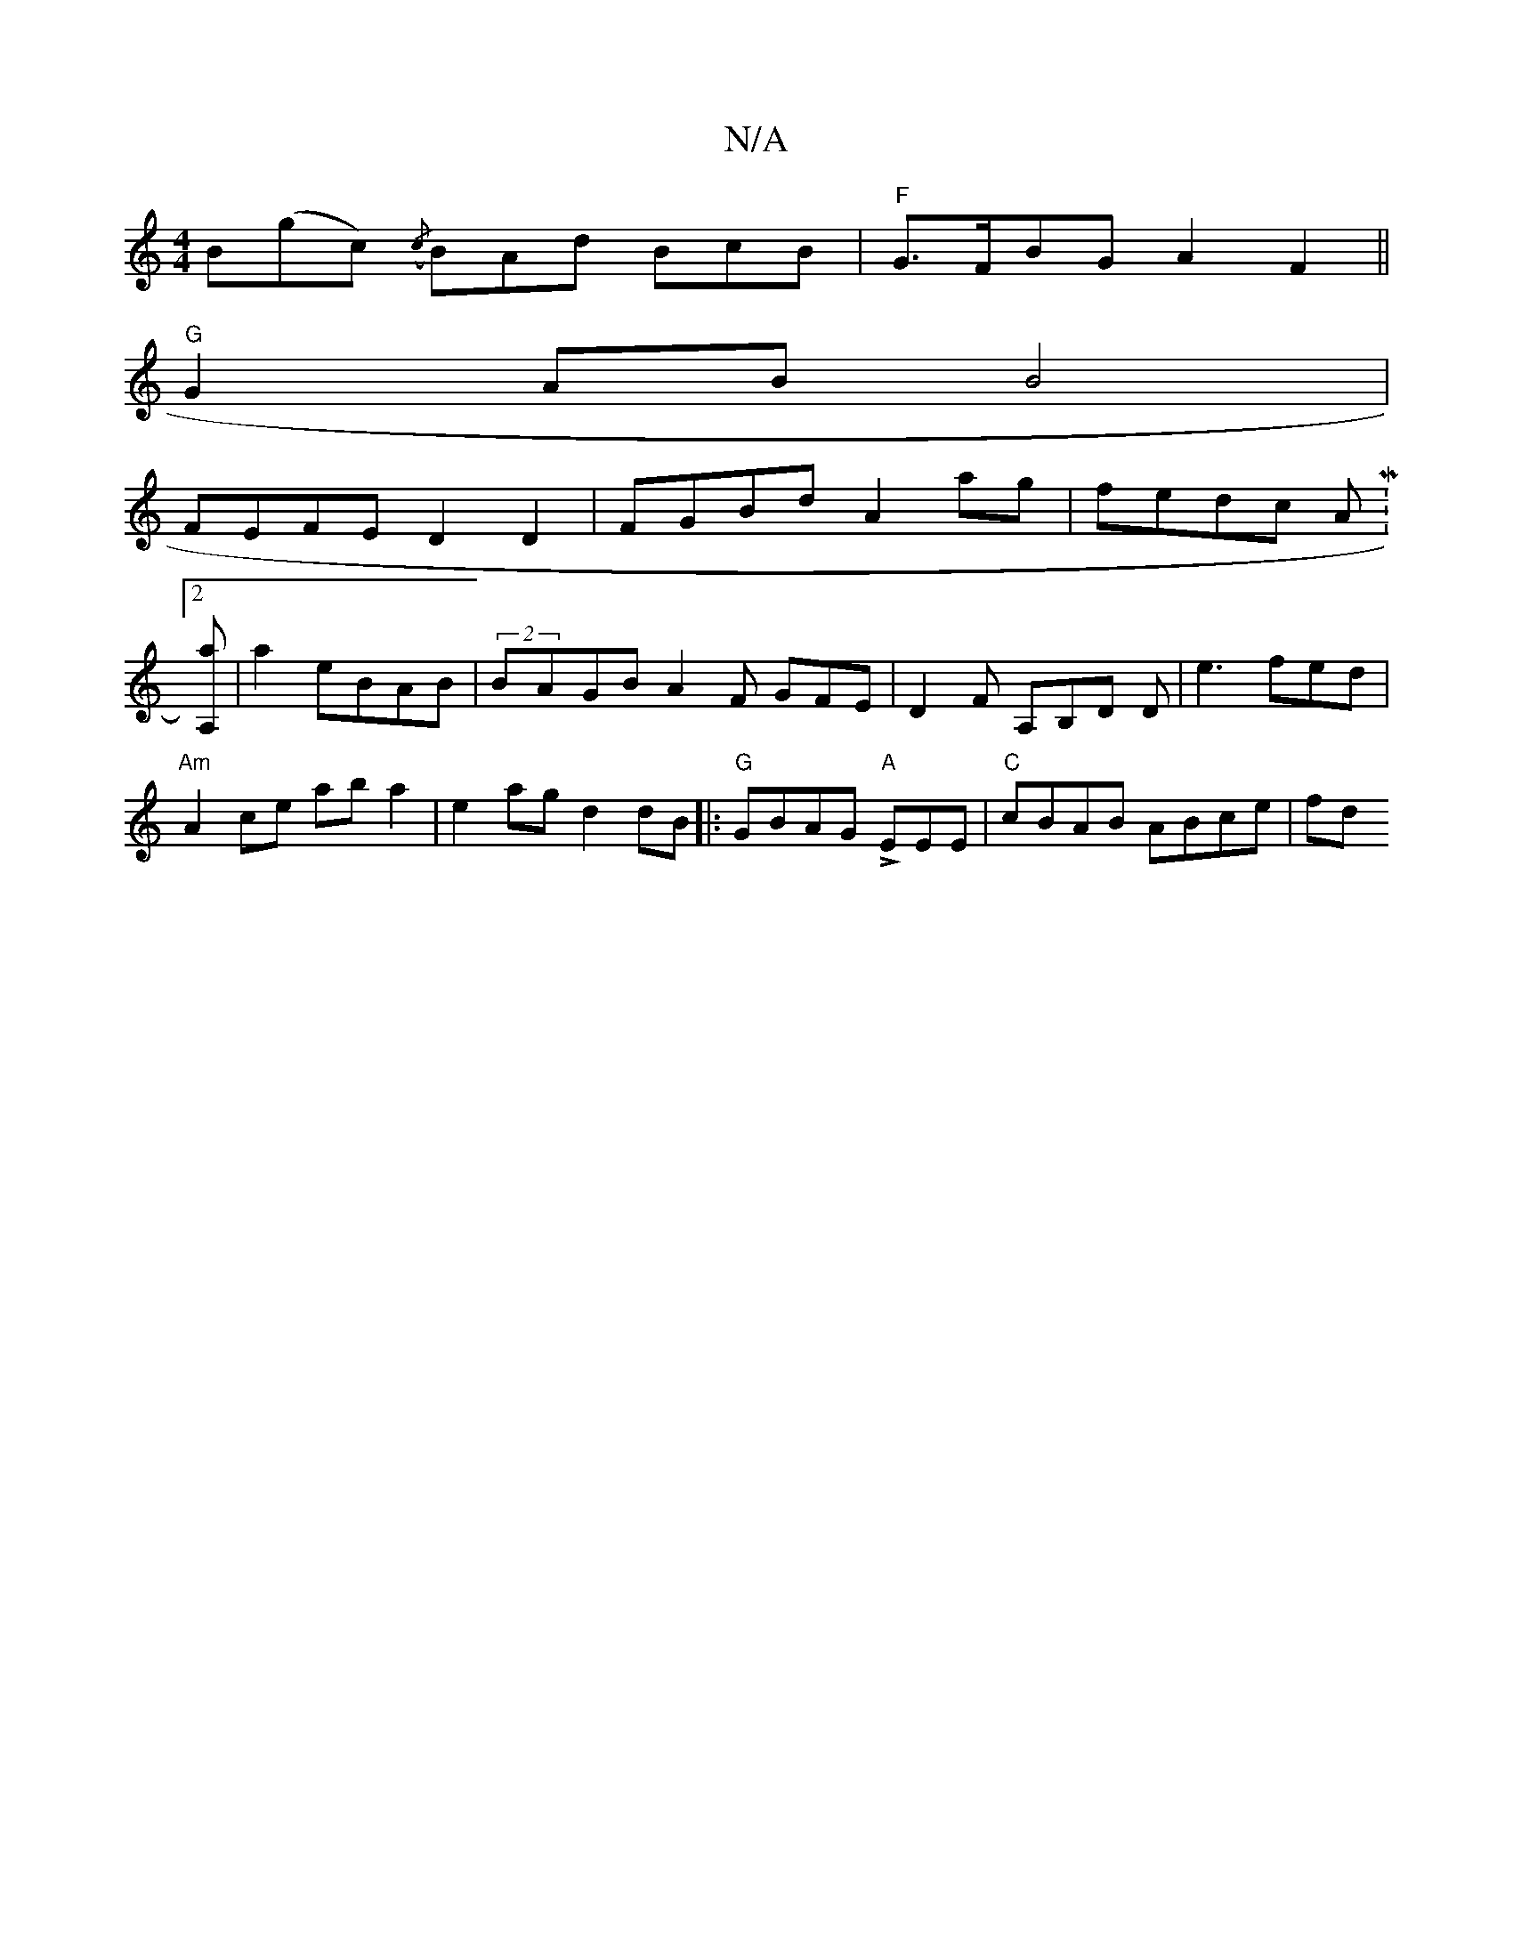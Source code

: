 X:1
T:N/A
M:4/4
R:N/A
K:Cmajor
<B(gc) ({/c}BAd BcB-|"F"G>FBG A2F2||
"G"G2 AB B4|
FEFE D2D2| FGBd A2 ag|fedc AM:2
[A,a] |a2 eBAB | (2BAGBA2F GFE|D2F- A,B,D D|e3 fed|
"Am"A2 ce aba2|e2 ag d2 dB |:"G" GBAG "A" LEEE | "C" cBAB ABce |fd